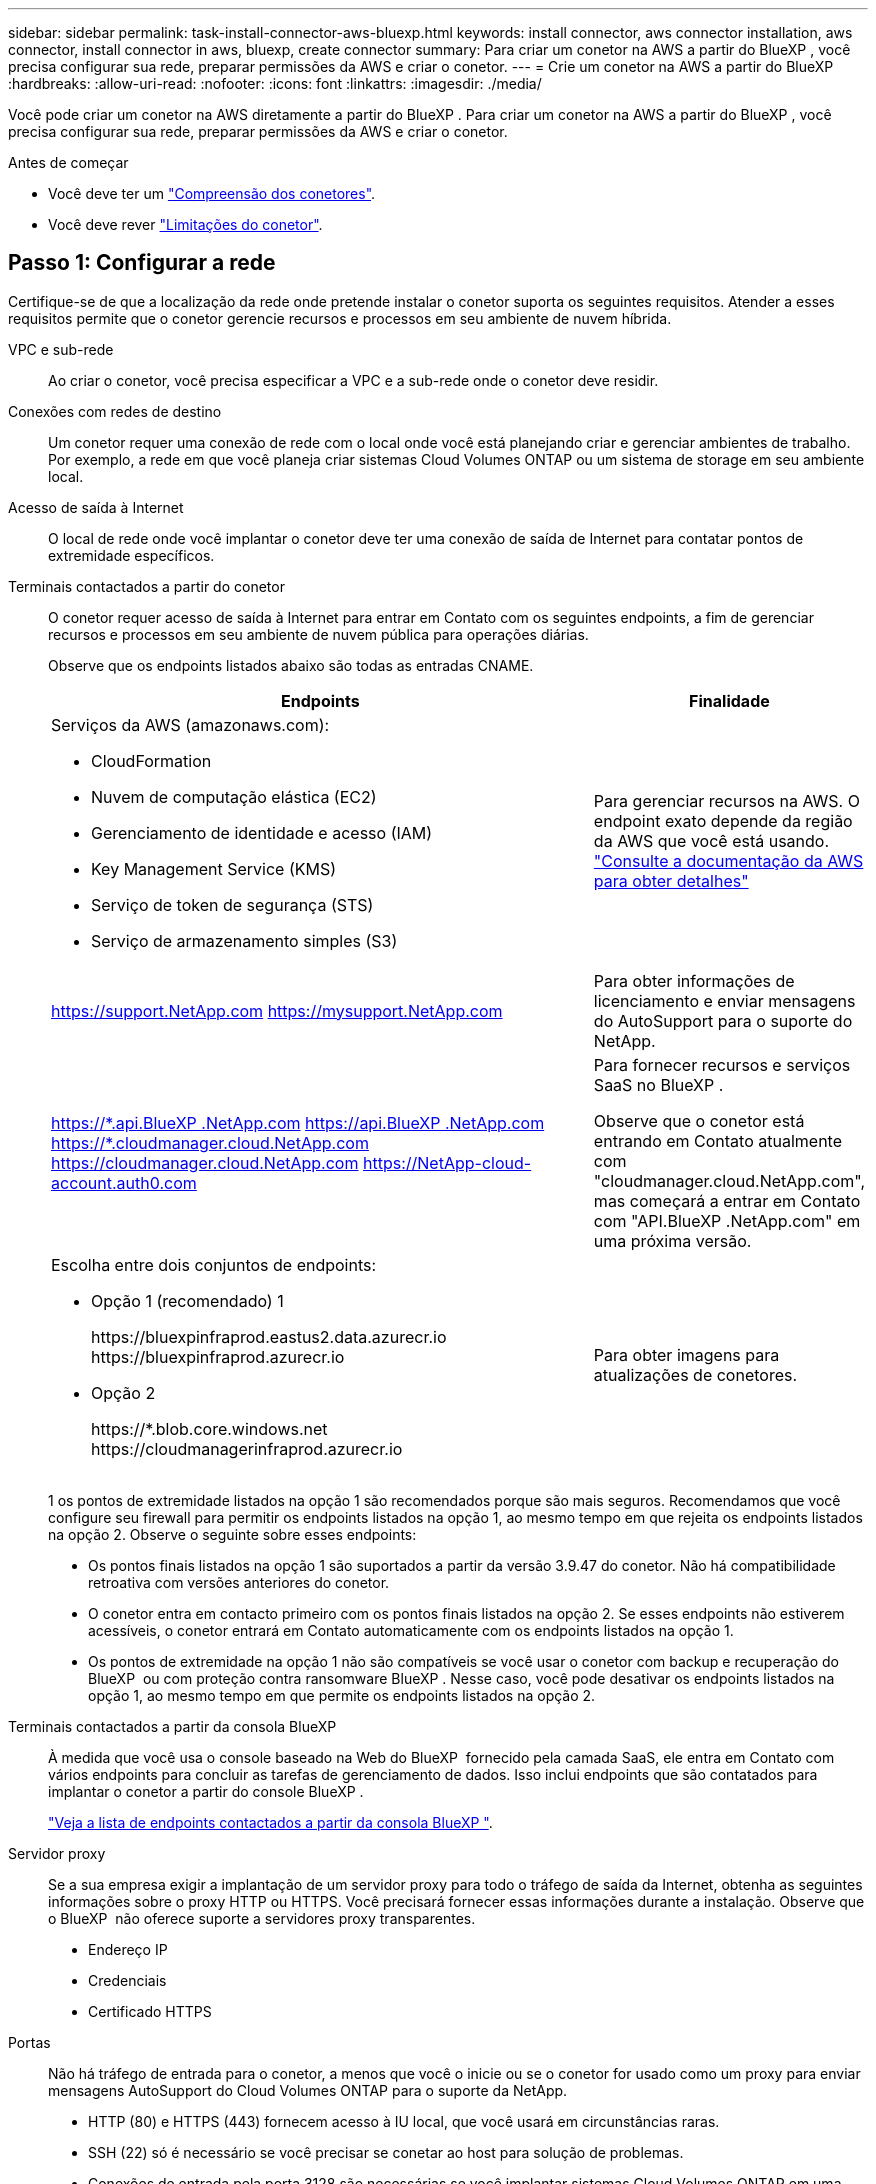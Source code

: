 ---
sidebar: sidebar 
permalink: task-install-connector-aws-bluexp.html 
keywords: install connector, aws connector installation, aws connector, install connector in aws, bluexp, create connector 
summary: Para criar um conetor na AWS a partir do BlueXP , você precisa configurar sua rede, preparar permissões da AWS e criar o conetor. 
---
= Crie um conetor na AWS a partir do BlueXP
:hardbreaks:
:allow-uri-read: 
:nofooter: 
:icons: font
:linkattrs: 
:imagesdir: ./media/


[role="lead"]
Você pode criar um conetor na AWS diretamente a partir do BlueXP . Para criar um conetor na AWS a partir do BlueXP , você precisa configurar sua rede, preparar permissões da AWS e criar o conetor.

.Antes de começar
* Você deve ter um link:concept-connectors.html["Compreensão dos conetores"].
* Você deve rever link:reference-limitations.html["Limitações do conetor"].




== Passo 1: Configurar a rede

Certifique-se de que a localização da rede onde pretende instalar o conetor suporta os seguintes requisitos. Atender a esses requisitos permite que o conetor gerencie recursos e processos em seu ambiente de nuvem híbrida.

VPC e sub-rede:: Ao criar o conetor, você precisa especificar a VPC e a sub-rede onde o conetor deve residir.


Conexões com redes de destino:: Um conetor requer uma conexão de rede com o local onde você está planejando criar e gerenciar ambientes de trabalho. Por exemplo, a rede em que você planeja criar sistemas Cloud Volumes ONTAP ou um sistema de storage em seu ambiente local.


Acesso de saída à Internet:: O local de rede onde você implantar o conetor deve ter uma conexão de saída de Internet para contatar pontos de extremidade específicos.


Terminais contactados a partir do conetor:: O conetor requer acesso de saída à Internet para entrar em Contato com os seguintes endpoints, a fim de gerenciar recursos e processos em seu ambiente de nuvem pública para operações diárias.
+
--
Observe que os endpoints listados abaixo são todas as entradas CNAME.

[cols="2a,1a"]
|===
| Endpoints | Finalidade 


 a| 
Serviços da AWS (amazonaws.com):

* CloudFormation
* Nuvem de computação elástica (EC2)
* Gerenciamento de identidade e acesso (IAM)
* Key Management Service (KMS)
* Serviço de token de segurança (STS)
* Serviço de armazenamento simples (S3)

 a| 
Para gerenciar recursos na AWS. O endpoint exato depende da região da AWS que você está usando. https://docs.aws.amazon.com/general/latest/gr/rande.html["Consulte a documentação da AWS para obter detalhes"^]



 a| 
https://support.NetApp.com https://mysupport.NetApp.com
 a| 
Para obter informações de licenciamento e enviar mensagens do AutoSupport para o suporte do NetApp.



 a| 
https://\*.api.BlueXP .NetApp.com https://api.BlueXP .NetApp.com https://*.cloudmanager.cloud.NetApp.com https://cloudmanager.cloud.NetApp.com https://NetApp-cloud-account.auth0.com
 a| 
Para fornecer recursos e serviços SaaS no BlueXP .

Observe que o conetor está entrando em Contato atualmente com "cloudmanager.cloud.NetApp.com", mas começará a entrar em Contato com "API.BlueXP .NetApp.com" em uma próxima versão.



 a| 
Escolha entre dois conjuntos de endpoints:

* Opção 1 (recomendado) 1
+
\https://bluexpinfraprod.eastus2.data.azurecr.io \https://bluexpinfraprod.azurecr.io

* Opção 2
+
\https://*.blob.core.windows.net \https://cloudmanagerinfraprod.azurecr.io


 a| 
Para obter imagens para atualizações de conetores.

|===
1 os pontos de extremidade listados na opção 1 são recomendados porque são mais seguros. Recomendamos que você configure seu firewall para permitir os endpoints listados na opção 1, ao mesmo tempo em que rejeita os endpoints listados na opção 2. Observe o seguinte sobre esses endpoints:

* Os pontos finais listados na opção 1 são suportados a partir da versão 3.9.47 do conetor. Não há compatibilidade retroativa com versões anteriores do conetor.
* O conetor entra em contacto primeiro com os pontos finais listados na opção 2. Se esses endpoints não estiverem acessíveis, o conetor entrará em Contato automaticamente com os endpoints listados na opção 1.
* Os pontos de extremidade na opção 1 não são compatíveis se você usar o conetor com backup e recuperação do BlueXP  ou com proteção contra ransomware BlueXP . Nesse caso, você pode desativar os endpoints listados na opção 1, ao mesmo tempo em que permite os endpoints listados na opção 2.


--


Terminais contactados a partir da consola BlueXP :: À medida que você usa o console baseado na Web do BlueXP  fornecido pela camada SaaS, ele entra em Contato com vários endpoints para concluir as tarefas de gerenciamento de dados. Isso inclui endpoints que são contatados para implantar o conetor a partir do console BlueXP .
+
--
link:reference-networking-saas-console.html["Veja a lista de endpoints contactados a partir da consola BlueXP "].

--


Servidor proxy:: Se a sua empresa exigir a implantação de um servidor proxy para todo o tráfego de saída da Internet, obtenha as seguintes informações sobre o proxy HTTP ou HTTPS. Você precisará fornecer essas informações durante a instalação. Observe que o BlueXP  não oferece suporte a servidores proxy transparentes.
+
--
* Endereço IP
* Credenciais
* Certificado HTTPS


--


Portas:: Não há tráfego de entrada para o conetor, a menos que você o inicie ou se o conetor for usado como um proxy para enviar mensagens AutoSupport do Cloud Volumes ONTAP para o suporte da NetApp.
+
--
* HTTP (80) e HTTPS (443) fornecem acesso à IU local, que você usará em circunstâncias raras.
* SSH (22) só é necessário se você precisar se conetar ao host para solução de problemas.
* Conexões de entrada pela porta 3128 são necessárias se você implantar sistemas Cloud Volumes ONTAP em uma sub-rede onde uma conexão de saída à Internet não está disponível.
+
Se os sistemas Cloud Volumes ONTAP não tiverem uma conexão de saída à Internet para enviar mensagens AutoSupport, o BlueXP  configura automaticamente esses sistemas para usar um servidor proxy incluído no conetor. O único requisito é garantir que o grupo de segurança do conetor permita conexões de entrada pela porta 3128. Você precisará abrir essa porta depois de implantar o conetor.



--


Ativar NTP:: Se estiver a planear utilizar a classificação BlueXP  para analisar as suas fontes de dados empresariais, deve ativar um serviço de Protocolo de tempo de rede (NTP) no sistema de conetores BlueXP  e no sistema de classificação BlueXP  para que o tempo seja sincronizado entre os sistemas. https://docs.netapp.com/us-en/bluexp-classification/concept-cloud-compliance.html["Saiba mais sobre a classificação BlueXP"^]
+
--
Você precisará implementar esse requisito de rede depois de criar o conetor.

--




== Etapa 2: Configurar permissões da AWS

O BlueXP  precisa se autenticar com a AWS antes de implantar a instância do Connector na VPC. Você pode escolher um destes métodos de autenticação:

* Deixe o BlueXP  assumir uma função do IAM que tenha as permissões necessárias
* Forneça uma chave de acesso da AWS e uma chave secreta para um usuário do IAM que tenha as permissões necessárias


Com qualquer uma das opções, o primeiro passo é criar uma política do IAM. Esta política contém apenas as permissões necessárias para iniciar a instância do Connector no AWS a partir do BlueXP .

Se necessário, você pode restringir a política do IAM usando o elemento IAM `Condition`. https://docs.aws.amazon.com/IAM/latest/UserGuide/reference_policies_elements_condition.html["Documentação da AWS: Elemento condição"^]

.Passos
. Vá para o console do AWS IAM.
. Selecione *políticas > criar política*.
. Selecione *JSON*.
. Copie e cole a seguinte política:
+
Esta política contém apenas as permissões necessárias para iniciar a instância do Connector no AWS a partir do BlueXP . Quando o BlueXP  cria o conetor, ele aplica um novo conjunto de permissões à instância do conetor que permite que o conetor gerencie recursos da AWS. link:reference-permissions-aws.html["Exibir permissões necessárias para a própria instância do conetor"].

+
[source, json]
----
{
  "Version": "2012-10-17",
  "Statement": [
    {
      "Effect": "Allow",
      "Action": [
        "iam:CreateRole",
        "iam:DeleteRole",
        "iam:PutRolePolicy",
        "iam:CreateInstanceProfile",
        "iam:DeleteRolePolicy",
        "iam:AddRoleToInstanceProfile",
        "iam:RemoveRoleFromInstanceProfile",
        "iam:DeleteInstanceProfile",
        "iam:PassRole",
        "iam:ListRoles",
        "ec2:DescribeInstanceStatus",
        "ec2:RunInstances",
        "ec2:ModifyInstanceAttribute",
        "ec2:CreateSecurityGroup",
        "ec2:DeleteSecurityGroup",
        "ec2:DescribeSecurityGroups",
        "ec2:RevokeSecurityGroupEgress",
        "ec2:AuthorizeSecurityGroupEgress",
        "ec2:AuthorizeSecurityGroupIngress",
        "ec2:RevokeSecurityGroupIngress",
        "ec2:CreateNetworkInterface",
        "ec2:DescribeNetworkInterfaces",
        "ec2:DeleteNetworkInterface",
        "ec2:ModifyNetworkInterfaceAttribute",
        "ec2:DescribeSubnets",
        "ec2:DescribeVpcs",
        "ec2:DescribeDhcpOptions",
        "ec2:DescribeKeyPairs",
        "ec2:DescribeRegions",
        "ec2:DescribeInstances",
        "ec2:CreateTags",
        "ec2:DescribeImages",
        "ec2:DescribeAvailabilityZones",
        "ec2:DescribeLaunchTemplates",
        "ec2:CreateLaunchTemplate",
        "cloudformation:CreateStack",
        "cloudformation:DeleteStack",
        "cloudformation:DescribeStacks",
        "cloudformation:DescribeStackEvents",
        "cloudformation:ValidateTemplate",
        "ec2:AssociateIamInstanceProfile",
        "ec2:DescribeIamInstanceProfileAssociations",
        "ec2:DisassociateIamInstanceProfile",
        "iam:GetRole",
        "iam:TagRole",
        "kms:ListAliases",
        "cloudformation:ListStacks"
      ],
      "Resource": "*"
    },
    {
      "Effect": "Allow",
      "Action": [
        "ec2:TerminateInstances"
      ],
      "Condition": {
        "StringLike": {
          "ec2:ResourceTag/OCCMInstance": "*"
        }
      },
      "Resource": [
        "arn:aws:ec2:*:*:instance/*"
      ]
    }
  ]
}
----
. Selecione *Next* e adicione tags, se necessário.
. Selecione *seguinte* e introduza um nome e uma descrição.
. Selecione *criar política*.
. Anexe a política a uma função do IAM que o BlueXP  pode assumir ou a um usuário do IAM para que você possa fornecer chaves de acesso ao BlueXP :
+
** (Opção 1) Configurar uma função do IAM que o BlueXP  pode assumir:
+
... Vá para o console do AWS IAM na conta de destino.
... Em Gerenciamento de Acesso, selecione *funções > criar função* e siga as etapas para criar a função.
... Em *tipo de entidade confiável*, selecione *conta AWS*.
... Selecione *outra conta AWS* e insira o ID da conta SaaS do BlueXP : 952013314444
... Selecione a política que você criou na seção anterior.
... Depois de criar a função, copie a função ARN para que possa colá-la no BlueXP  quando criar o conetor.


** (Opção 2) Configurar permissões para um usuário do IAM para que você possa fornecer chaves de acesso ao BlueXP :
+
... No console do AWS IAM, selecione *Users* e, em seguida, selecione o nome de usuário.
... Selecione *Adicionar permissões > Anexar políticas existentes diretamente*.
... Selecione a política criada.
... Selecione *seguinte* e, em seguida, selecione *Adicionar permissões*.
... Certifique-se de que tem a chave de acesso e a chave secreta para o utilizador do IAM.






.Resultado
Agora você deve ter uma função do IAM que tenha as permissões necessárias ou um usuário do IAM que tenha as permissões necessárias. Ao criar o conetor a partir do BlueXP , você pode fornecer informações sobre a função ou as chaves de acesso.



== Passo 3: Crie o conetor

Crie o conetor diretamente do console baseado na Web do BlueXP .

.Sobre esta tarefa
* A criação do conetor do BlueXP  implanta uma instância do EC2 na AWS usando uma configuração padrão. Depois de criar o conetor, você não deve mudar para um tipo de instância EC2 menor que tenha menos CPU ou RAM. link:reference-connector-default-config.html["Saiba mais sobre a configuração padrão do conetor"].
* Quando o BlueXP  cria o conetor, ele cria uma função do IAM e um perfil de instância para a instância. Essa função inclui permissões que permitem que o conetor gerencie recursos da AWS. Você precisa garantir que a função seja mantida atualizada à medida que novas permissões são adicionadas em versões subsequentes. link:reference-permissions-aws.html["Saiba mais sobre a política do IAM para o conetor"].


.Antes de começar
Você deve ter o seguinte:

* Um método de autenticação da AWS: Uma função do IAM ou chaves de acesso para um usuário do IAM com as permissões necessárias.
* VPC e sub-rede que atendem aos requisitos de rede.
* Um par de chaves para a instância EC2.
* Detalhes sobre um servidor proxy, se for necessário um proxy para acesso à Internet a partir do conetor.


.Passos
. Selecione a lista suspensa *Connector* e selecione *Add Connector*.
+
image:screenshot_connector_add.gif["Uma captura de tela que mostra o ícone do conetor no cabeçalho e a ação Adicionar conetor."]

. Escolha *Amazon Web Services* como seu provedor de nuvem e selecione *continuar*.
. Na página *implantando um conetor*, revise os detalhes sobre o que você precisará. Você tem duas opções:
+
.. Selecione *continuar* para se preparar para a implantação usando o guia do produto. Cada etapa do guia do produto inclui as informações contidas nesta página da documentação.
.. Selecione *Skip to Deployment* se você já tiver preparado seguindo as etapas desta página.


. Siga as etapas no assistente para criar o conetor:
+
** *Get Ready*: Revise o que você vai precisar.
** *Credenciais da AWS*: Especifique sua região da AWS e escolha um método de autenticação, que é uma função do IAM que o BlueXP  pode assumir ou uma chave de acesso e chave secreta da AWS.
+

TIP: Se você escolher *assumir função*, você poderá criar o primeiro conjunto de credenciais a partir do assistente de implantação do conetor. Qualquer conjunto adicional de credenciais deve ser criado a partir da página credenciais. Eles estarão disponíveis no assistente em uma lista suspensa. link:task-adding-aws-accounts.html["Saiba como adicionar credenciais adicionais"].

** * Detalhes *: Fornecer detalhes sobre o conetor.
+
*** Insira um nome para a instância.
*** Adicione tags personalizadas (metadados) à instância.
*** Escolha se deseja que o BlueXP  crie uma nova função que tenha as permissões necessárias ou se deseja selecionar uma função existente configurada com link:reference-permissions-aws.html["as permissões necessárias"]o .
*** Escolha se pretende encriptar os discos EBS do conetor. Você tem a opção de usar a chave de criptografia padrão ou usar uma chave personalizada.


** *Rede*: Especifique uma VPC, sub-rede e par de chaves para a instância, escolha se deseja ativar um endereço IP público e, opcionalmente, especifique uma configuração de proxy.
+
Certifique-se de que tem o par de chaves correto a utilizar com o conetor. Sem um par de chaves, você não será capaz de acessar a máquina virtual do conetor.

** *Grupo de segurança*: Escolha se deseja criar um novo grupo de segurança ou se deseja selecionar um grupo de segurança existente que permita as regras de entrada e saída necessárias.
+
link:reference-ports-aws.html["Veja as regras do grupo de segurança da AWS"].

** *Revisão*: Revise suas seleções para verificar se a configuração está correta.


. Selecione *Adicionar*.
+
A instância deve estar pronta em cerca de 7 minutos. Você deve permanecer na página até que o processo esteja concluído.



.Resultado
Após o processo ser concluído, o conetor está disponível para uso no BlueXP .

Se você tiver buckets do Amazon S3 na mesma conta da AWS onde criou o conetor, verá um ambiente de trabalho do Amazon S3 aparecer automaticamente na tela do BlueXP . https://docs.netapp.com/us-en/bluexp-s3-storage/index.html["Saiba como gerenciar buckets do S3 no BlueXP "^]
